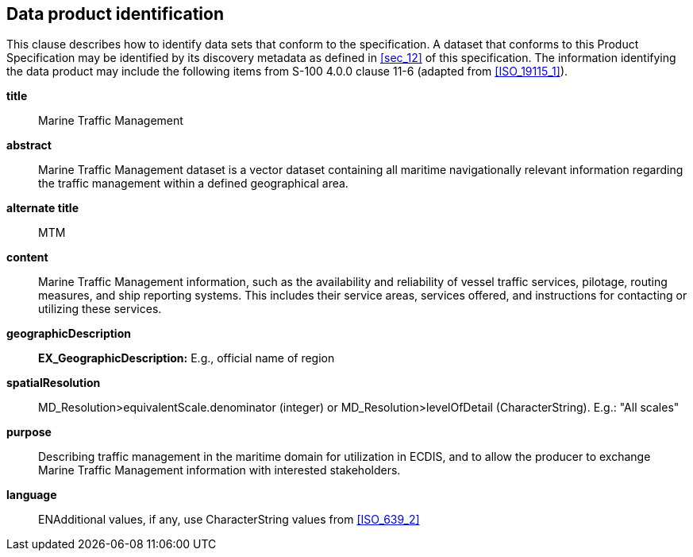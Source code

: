 
[[sec_5]]
== Data product identification

This clause describes how to identify data sets that conform to the
specification. A dataset that conforms to this Product Specification
may be identified by its discovery metadata as defined in <<sec_12>>
of this specification. The information identifying the data product
may include the following items from S-100 4.0.0 clause 11-6
(adapted from <<ISO_19115_1>>).

*title*:: Marine Traffic Management

*abstract*:: Marine Traffic Management dataset is a vector dataset
containing all maritime navigationally relevant information regarding
the traffic management within a defined geographical area.

*alternate title*:: MTM

*content*:: Marine Traffic Management information, such as the availability
and reliability of vessel traffic services, pilotage, routing measures,
and ship reporting systems. This includes their service areas, services
offered, and instructions for contacting or utilizing these services.

*geographicDescription*:: *EX_GeographicDescription:* E.g., official
name of region

*spatialResolution*:: MD_Resolution>equivalentScale.denominator (integer)
or MD_Resolution>levelOfDetail (CharacterString). E.g.: "All scales"

*purpose*:: Describing traffic management in the maritime domain for
utilization in ECDIS, and to allow the producer to exchange Marine
Traffic Management information with interested stakeholders.

*language*:: ENAdditional values, if any, use CharacterString values
from <<ISO_639_2>>
